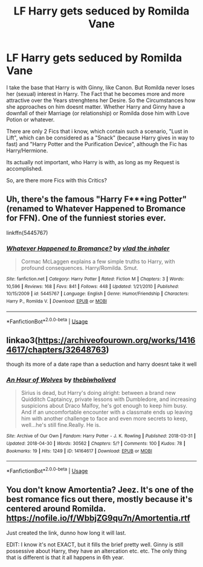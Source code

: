 #+TITLE: LF Harry gets seduced by Romilda Vane

* LF Harry gets seduced by Romilda Vane
:PROPERTIES:
:Author: Atomstern
:Score: 7
:DateUnix: 1527772096.0
:DateShort: 2018-May-31
:FlairText: Request
:END:
I take the base that Harry is with Ginny, like Canon. But Romilda never loses her (sexual) interest in Harry. The Fact that he becomes more and more attractive over the Years strenghtens her Desire. So the Circumstances how she approaches on him doesnt matter. Whether Harry and Ginny have a downfall of their Marriage (or relationship) or Romilda dose him with Love Potion or whatever.

There are only 2 Fics that i know, which contain such a scenario, "Lust in Lift", which can be considered as a "Snack" (because Harry gives in way to fast) and "Harry Potter and the Purification Device", although the Fic has Harry/Hermione.

Its actually not important, who Harry is with, as long as my Request is accomplished.

So, are there more Fics with this Critics?


** Uh, there's the famous "Harry F***ing Potter" (renamed to Whatever Happened to Bromance for FFN). One of the funniest stories ever.

linkffn(5445767)
:PROPERTIES:
:Author: Lord_Anarchy
:Score: 23
:DateUnix: 1527776009.0
:DateShort: 2018-May-31
:END:

*** [[https://www.fanfiction.net/s/5445767/1/][*/Whatever Happened to Bromance?/*]] by [[https://www.fanfiction.net/u/1401424/vlad-the-inhaler][/vlad the inhaler/]]

#+begin_quote
  Cormac McLaggen explains a few simple truths to Harry, with profound consequences. Harry/Romilda. Smut.
#+end_quote

^{/Site/:} ^{fanfiction.net} ^{*|*} ^{/Category/:} ^{Harry} ^{Potter} ^{*|*} ^{/Rated/:} ^{Fiction} ^{M} ^{*|*} ^{/Chapters/:} ^{3} ^{*|*} ^{/Words/:} ^{10,596} ^{*|*} ^{/Reviews/:} ^{168} ^{*|*} ^{/Favs/:} ^{841} ^{*|*} ^{/Follows/:} ^{448} ^{*|*} ^{/Updated/:} ^{1/21/2010} ^{*|*} ^{/Published/:} ^{10/15/2009} ^{*|*} ^{/id/:} ^{5445767} ^{*|*} ^{/Language/:} ^{English} ^{*|*} ^{/Genre/:} ^{Humor/Friendship} ^{*|*} ^{/Characters/:} ^{Harry} ^{P.,} ^{Romilda} ^{V.} ^{*|*} ^{/Download/:} ^{[[http://www.ff2ebook.com/old/ffn-bot/index.php?id=5445767&source=ff&filetype=epub][EPUB]]} ^{or} ^{[[http://www.ff2ebook.com/old/ffn-bot/index.php?id=5445767&source=ff&filetype=mobi][MOBI]]}

--------------

*FanfictionBot*^{2.0.0-beta} | [[https://github.com/tusing/reddit-ffn-bot/wiki/Usage][Usage]]
:PROPERTIES:
:Author: FanfictionBot
:Score: 1
:DateUnix: 1527776017.0
:DateShort: 2018-May-31
:END:


** linkao3([[https://archiveofourown.org/works/14164617/chapters/32648763]])

though its more of a date rape than a seduction and harry doesnt take it well
:PROPERTIES:
:Author: blockbaven
:Score: 2
:DateUnix: 1527788572.0
:DateShort: 2018-May-31
:END:

*** [[https://archiveofourown.org/works/14164617][*/An Hour of Wolves/*]] by [[https://www.archiveofourown.org/users/thebiwholived/pseuds/thebiwholived][/thebiwholived/]]

#+begin_quote
  Sirius is dead, but Harry's doing alright: between a brand new Quidditch Captaincy, private lessons with Dumbledore, and increasing suspicions about Draco Malfoy, he's got enough to keep him busy. And if an uncomfortable encounter with a classmate ends up leaving him with another challenge to face and even more secrets to keep, well...he's still fine.Really. He is.
#+end_quote

^{/Site/:} ^{Archive} ^{of} ^{Our} ^{Own} ^{*|*} ^{/Fandom/:} ^{Harry} ^{Potter} ^{-} ^{J.} ^{K.} ^{Rowling} ^{*|*} ^{/Published/:} ^{2018-03-31} ^{*|*} ^{/Updated/:} ^{2018-04-30} ^{*|*} ^{/Words/:} ^{30562} ^{*|*} ^{/Chapters/:} ^{5/?} ^{*|*} ^{/Comments/:} ^{100} ^{*|*} ^{/Kudos/:} ^{78} ^{*|*} ^{/Bookmarks/:} ^{19} ^{*|*} ^{/Hits/:} ^{1249} ^{*|*} ^{/ID/:} ^{14164617} ^{*|*} ^{/Download/:} ^{[[https://archiveofourown.org/downloads/th/thebiwholived/14164617/An%20Hour%20of%20Wolves.epub?updated_at=1526045135][EPUB]]} ^{or} ^{[[https://archiveofourown.org/downloads/th/thebiwholived/14164617/An%20Hour%20of%20Wolves.mobi?updated_at=1526045135][MOBI]]}

--------------

*FanfictionBot*^{2.0.0-beta} | [[https://github.com/tusing/reddit-ffn-bot/wiki/Usage][Usage]]
:PROPERTIES:
:Author: FanfictionBot
:Score: 1
:DateUnix: 1527788579.0
:DateShort: 2018-May-31
:END:


** You don't know Amortentia? Jeez. It's one of the best romance fics out there, mostly because it's centered around Romilda. [[https://nofile.io/f/WbbjZG9qu7n/Amortentia.rtf]]

Just created the link, dunno how long it will last.

EDIT: I know it's not EXACT, but it fills the brief pretty well. Ginny is still possessive about Harry, they have an altercation etc. etc. The only thing that is different is that it all happens in 6th year.
:PROPERTIES:
:Author: muleGwent
:Score: 1
:DateUnix: 1527788748.0
:DateShort: 2018-May-31
:END:
